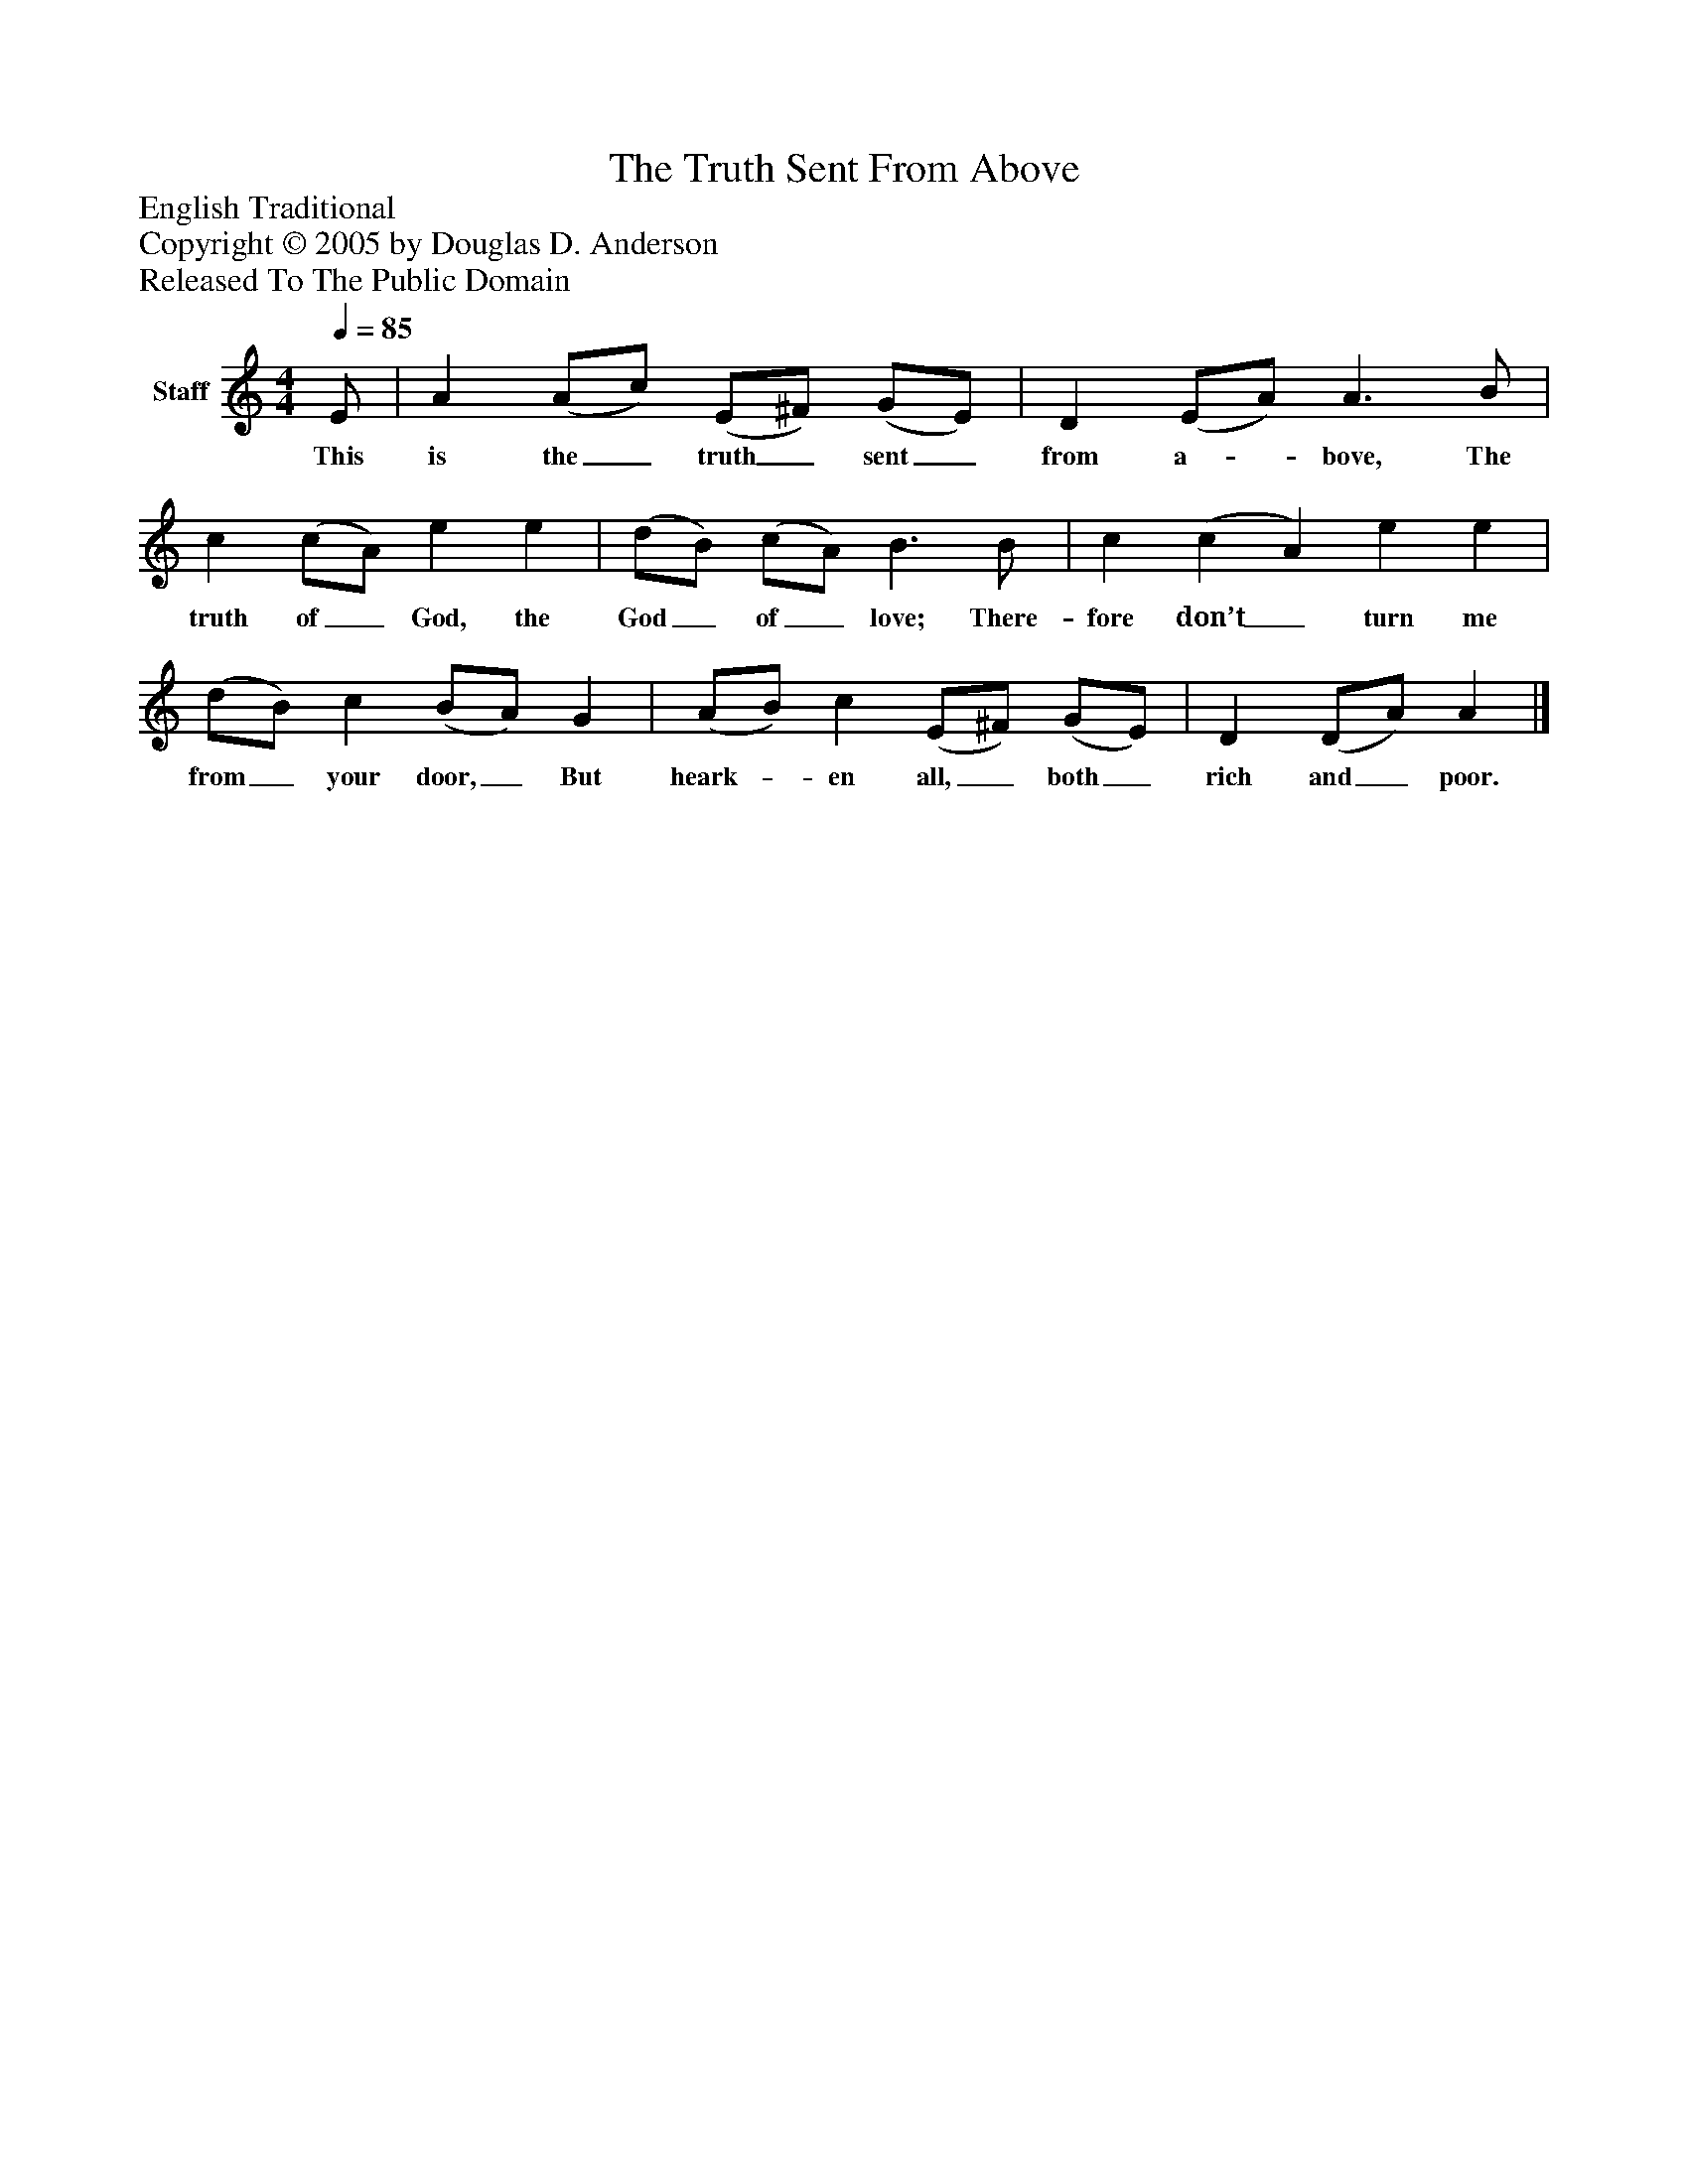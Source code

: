 %%abc-creator mxml2abc 1.4
%%abc-version 2.0
%%continueall true
%%titletrim true
%%titleformat A-1 T C1, Z-1, S-1
X: 0
T: The Truth Sent From Above
Z: English Traditional
Z: Copyright © 2005 by Douglas D. Anderson
Z: Released To The Public Domain
L: 1/4
M: 4/4
Q: 1/4=85
V: P1 name="Staff"
%%MIDI program 1 19
K: C
[V: P1]  E/ | A (A/c/) (E/^F/) (G/E/) | D (E/A/) A3/ B/ | c (c/A/) e e | (d/B/) (c/A/) B3/ B/ | c (c A) e e | (d/B/) c (B/A/) G | (A/B/) c (E/^F/) (G/E/) | D (D/A/) A|]
w: This is the_ truth_ sent_ from a-_ bove, The truth of_ God, the God_ of_ love; There- fore don’t_ turn me from_ your door,_ But heark-_ en all,_ both_ rich and_ poor.

